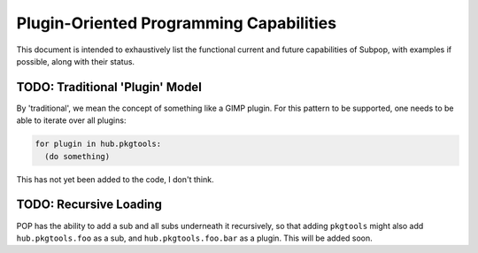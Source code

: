 Plugin-Oriented Programming Capabilities
========================================

This document is intended to exhaustively list the functional current and future capabilities of Subpop, with examples
if possible, along with their status.

TODO: Traditional 'Plugin' Model
--------------------------------

By 'traditional', we mean the concept of something like a GIMP plugin. For this pattern to be supported, one needs
to be able to iterate over all plugins:

.. code-block:: python

  for plugin in hub.pkgtools:
    (do something)

This has not yet been added to the code, I don't think.

TODO: Recursive Loading
-----------------------

POP has the ability to add a sub and all subs underneath it recursively, so that adding ``pkgtools`` might also add
``hub.pkgtools.foo`` as a sub, and ``hub.pkgtools.foo.bar`` as a plugin. This will be added soon.
